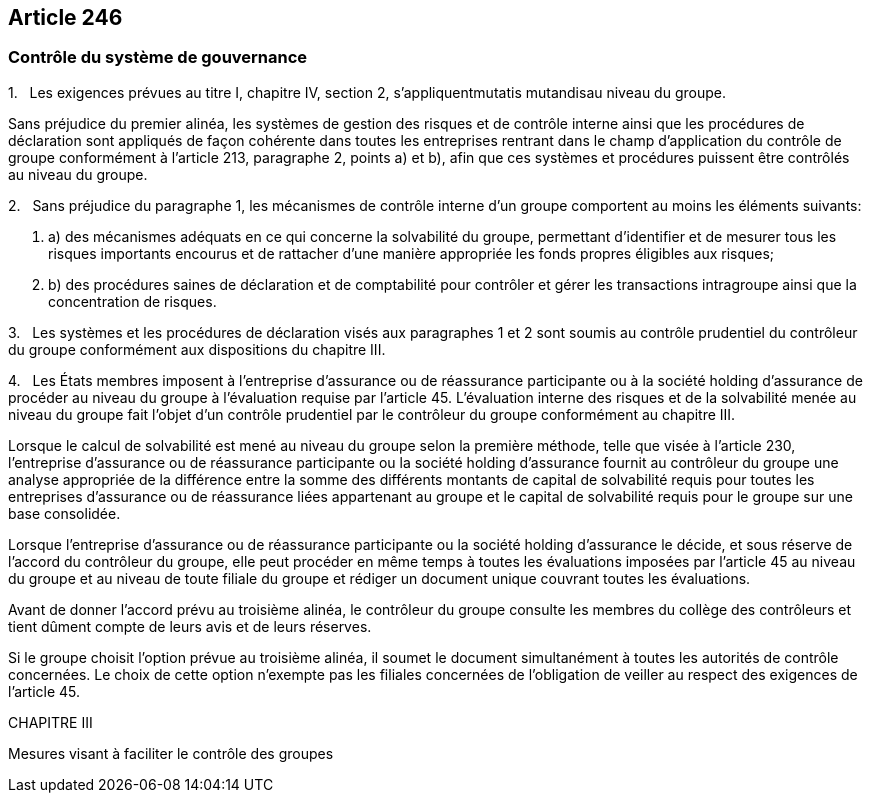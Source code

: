== Article 246

=== Contrôle du système de gouvernance

1.   Les exigences prévues au titre I, chapitre IV, section 2, s'appliquentmutatis mutandisau niveau du groupe.

Sans préjudice du premier alinéa, les systèmes de gestion des risques et de contrôle interne ainsi que les procédures de déclaration sont appliqués de façon cohérente dans toutes les entreprises rentrant dans le champ d'application du contrôle de groupe conformément à l'article 213, paragraphe 2, points a) et b), afin que ces systèmes et procédures puissent être contrôlés au niveau du groupe.

2.   Sans préjudice du paragraphe 1, les mécanismes de contrôle interne d'un groupe comportent au moins les éléments suivants:

. a) des mécanismes adéquats en ce qui concerne la solvabilité du groupe, permettant d'identifier et de mesurer tous les risques importants encourus et de rattacher d'une manière appropriée les fonds propres éligibles aux risques;

. b) des procédures saines de déclaration et de comptabilité pour contrôler et gérer les transactions intragroupe ainsi que la concentration de risques.

3.   Les systèmes et les procédures de déclaration visés aux paragraphes 1 et 2 sont soumis au contrôle prudentiel du contrôleur du groupe conformément aux dispositions du chapitre III.

4.   Les États membres imposent à l'entreprise d'assurance ou de réassurance participante ou à la société holding d'assurance de procéder au niveau du groupe à l'évaluation requise par l'article 45. L'évaluation interne des risques et de la solvabilité menée au niveau du groupe fait l'objet d'un contrôle prudentiel par le contrôleur du groupe conformément au chapitre III.

Lorsque le calcul de solvabilité est mené au niveau du groupe selon la première méthode, telle que visée à l'article 230, l'entreprise d'assurance ou de réassurance participante ou la société holding d'assurance fournit au contrôleur du groupe une analyse appropriée de la différence entre la somme des différents montants de capital de solvabilité requis pour toutes les entreprises d'assurance ou de réassurance liées appartenant au groupe et le capital de solvabilité requis pour le groupe sur une base consolidée.

Lorsque l'entreprise d'assurance ou de réassurance participante ou la société holding d'assurance le décide, et sous réserve de l'accord du contrôleur du groupe, elle peut procéder en même temps à toutes les évaluations imposées par l'article 45 au niveau du groupe et au niveau de toute filiale du groupe et rédiger un document unique couvrant toutes les évaluations.

Avant de donner l'accord prévu au troisième alinéa, le contrôleur du groupe consulte les membres du collège des contrôleurs et tient dûment compte de leurs avis et de leurs réserves.

Si le groupe choisit l'option prévue au troisième alinéa, il soumet le document simultanément à toutes les autorités de contrôle concernées. Le choix de cette option n'exempte pas les filiales concernées de l'obligation de veiller au respect des exigences de l'article 45.

CHAPITRE III

Mesures visant à faciliter le contrôle des groupes
